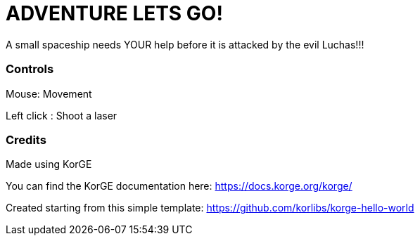 = ADVENTURE LETS GO!

A small spaceship needs YOUR help before it is attacked by the evil Luchas!!!



=== Controls

Mouse: Movement

Left click : Shoot a laser


=== Credits

Made using KorGE

You can find the KorGE documentation here: <https://docs.korge.org/korge/>

Created starting from this simple template: <https://github.com/korlibs/korge-hello-world>

